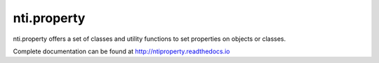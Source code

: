 =============
 nti.property
=============

.. image:: https://travis-ci.org/NextThought/nti.property.svg?branch=master
    :target: https://travis-ci.org/NextThought/nti.property

.. image:: https://coveralls.io/repos/github/NextThought/nti.property/badge.svg?branch=master
    :target: https://coveralls.io/github/NextThought/nti.property?branch=master

nti.property offers a set of classes and utility functions to set
properties on objects or classes.

Complete documentation can be found at http://ntiproperty.readthedocs.io

